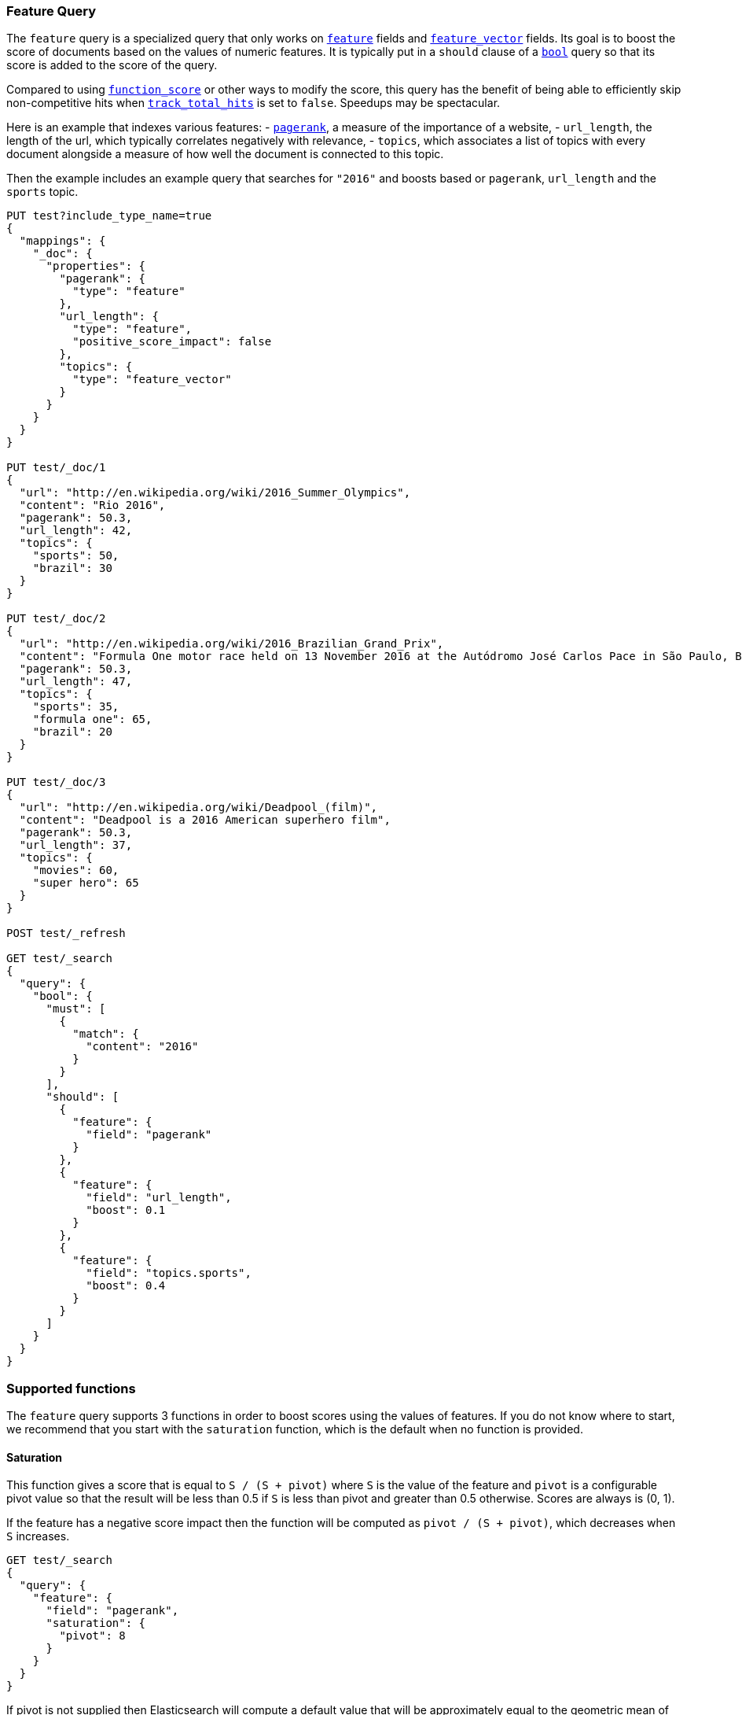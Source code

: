 [[query-dsl-feature-query]]
=== Feature Query

The `feature` query is a specialized query that only works on
<<feature,`feature`>> fields and <<feature-vector,`feature_vector`>> fields.
Its goal is to boost the score of documents based on the values of numeric
features. It is typically put in a `should` clause of a
<<query-dsl-bool-query,`bool`>> query so that its score is added to the score
of the query.

Compared to using <<query-dsl-function-score-query,`function_score`>> or other
ways to modify the score, this query has the benefit of being able to
efficiently skip non-competitive hits when
<<search-uri-request,`track_total_hits`>> is set to `false`. Speedups may be
spectacular.

Here is an example that indexes various features:
 - https://en.wikipedia.org/wiki/PageRank[`pagerank`], a measure of the
   importance of a website,
 - `url_length`, the length of the url, which typically correlates negatively
   with relevance,
 - `topics`, which associates a list of topics with every document alongside a
   measure of how well the document is connected to this topic.

Then the example includes an example query that searches for `"2016"` and boosts
based or `pagerank`, `url_length` and the `sports` topic.

[source,js]
--------------------------------------------------
PUT test?include_type_name=true
{
  "mappings": {
    "_doc": {
      "properties": {
        "pagerank": {
          "type": "feature"
        },
        "url_length": {
          "type": "feature",
          "positive_score_impact": false
        },
        "topics": {
          "type": "feature_vector"
        }
      }
    }
  }
}

PUT test/_doc/1
{
  "url": "http://en.wikipedia.org/wiki/2016_Summer_Olympics",
  "content": "Rio 2016",
  "pagerank": 50.3,
  "url_length": 42,
  "topics": {
    "sports": 50,
    "brazil": 30
  }
}

PUT test/_doc/2
{
  "url": "http://en.wikipedia.org/wiki/2016_Brazilian_Grand_Prix",
  "content": "Formula One motor race held on 13 November 2016 at the Autódromo José Carlos Pace in São Paulo, Brazil",
  "pagerank": 50.3,
  "url_length": 47,
  "topics": {
    "sports": 35,
    "formula one": 65,
    "brazil": 20
  }
}

PUT test/_doc/3
{
  "url": "http://en.wikipedia.org/wiki/Deadpool_(film)",
  "content": "Deadpool is a 2016 American superhero film",
  "pagerank": 50.3,
  "url_length": 37,
  "topics": {
    "movies": 60,
    "super hero": 65
  }
}

POST test/_refresh

GET test/_search 
{
  "query": {
    "bool": {
      "must": [
        {
          "match": {
            "content": "2016"
          }
        }
      ],
      "should": [
        {
          "feature": {
            "field": "pagerank"
          }
        },
        {
          "feature": {
            "field": "url_length",
            "boost": 0.1
          }
        },
        {
          "feature": {
            "field": "topics.sports",
            "boost": 0.4
          }
        }
      ]
    }
  }
}
--------------------------------------------------
// CONSOLE

[float]
=== Supported functions

The `feature` query supports 3 functions in order to boost scores using the
values of features. If you do not know where to start, we recommend that you
start with the `saturation` function, which is the default when no function is
provided.

[float]
==== Saturation

This function gives a score that is equal to `S / (S + pivot)` where `S` is the
value of the feature and `pivot` is a configurable pivot value so that the
result will be less than +0.5+ if `S` is less than pivot and greater than +0.5+
otherwise. Scores are always is +(0, 1)+.

If the feature has a negative score impact then the function will be computed as
`pivot / (S + pivot)`, which decreases when `S` increases.

[source,js]
--------------------------------------------------
GET test/_search
{
  "query": {
    "feature": {
      "field": "pagerank",
      "saturation": {
        "pivot": 8
      }
    }
  }
}
--------------------------------------------------
// CONSOLE
// TEST[continued]

If +pivot+ is not supplied then Elasticsearch will compute a default value that
will be approximately equal to the geometric mean of all feature values that
exist in the index. We recommend this if you haven't had the opportunity to
train a good pivot value.

[source,js]
--------------------------------------------------
GET test/_search
{
  "query": {
    "feature": {
      "field": "pagerank",
      "saturation": {}
    }
  }
}
--------------------------------------------------
// CONSOLE
// TEST[continued]

[float]
==== Logarithm

This function gives a score that is equal to `log(scaling_factor + S)` where
`S` is the value of the feature and `scaling_factor` is a configurable scaling
factor. Scores are unbounded.

This function only supports features that have a positive score impact.

[source,js]
--------------------------------------------------
GET test/_search
{
  "query": {
    "feature": {
      "field": "pagerank",
      "log": {
        "scaling_factor": 4
      }
    }
  }
}
--------------------------------------------------
// CONSOLE
// TEST[continued]

[float]
==== Sigmoid

This function is an extension of `saturation` which adds a configurable
exponent. Scores are computed as `S^exp^ / (S^exp^ + pivot^exp^)`. Like for the
`saturation` function, `pivot` is the value of `S` that gives a score of +0.5+
and scores are in +(0, 1)+.

`exponent` must be positive, but is typically in +[0.5, 1]+. A good value should
be computed via training. If you don't have the opportunity to do so, we recommend
that you stick to the `saturation` function instead.

[source,js]
--------------------------------------------------
GET test/_search
{
  "query": {
    "feature": {
      "field": "pagerank",
      "sigmoid": {
        "pivot": 7,
        "exponent": 0.6
      }
    }
  }
}
--------------------------------------------------
// CONSOLE
// TEST[continued]
